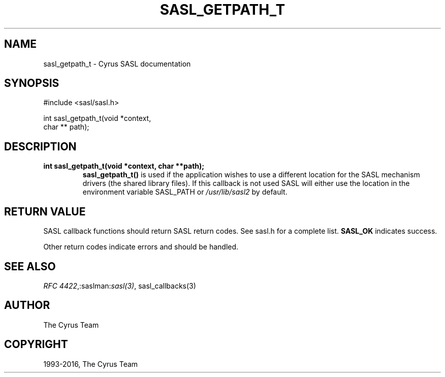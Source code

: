 .\" Man page generated from reStructuredText.
.
.TH "SASL_GETPATH_T" "3" "February 18, 2022" "2.1.28" "Cyrus SASL"
.SH NAME
sasl_getpath_t \- Cyrus SASL documentation
.
.nr rst2man-indent-level 0
.
.de1 rstReportMargin
\\$1 \\n[an-margin]
level \\n[rst2man-indent-level]
level margin: \\n[rst2man-indent\\n[rst2man-indent-level]]
-
\\n[rst2man-indent0]
\\n[rst2man-indent1]
\\n[rst2man-indent2]
..
.de1 INDENT
.\" .rstReportMargin pre:
. RS \\$1
. nr rst2man-indent\\n[rst2man-indent-level] \\n[an-margin]
. nr rst2man-indent-level +1
.\" .rstReportMargin post:
..
.de UNINDENT
. RE
.\" indent \\n[an-margin]
.\" old: \\n[rst2man-indent\\n[rst2man-indent-level]]
.nr rst2man-indent-level -1
.\" new: \\n[rst2man-indent\\n[rst2man-indent-level]]
.in \\n[rst2man-indent\\n[rst2man-indent-level]]u
..
.SH SYNOPSIS
.sp
.nf
#include <sasl/sasl.h>

int sasl_getpath_t(void *context,
                  char ** path);
.fi
.SH DESCRIPTION
.INDENT 0.0
.TP
.B int  sasl_getpath_t(void  *context, char  **path); 
\fBsasl_getpath_t()\fP is used if the application wishes to use  a
different  location  for  the  SASL mechanism drivers (the
shared library files). If this callback is not used SASL
will either use the location in the environment variable
SASL_PATH or \fI/usr/lib/sasl2\fP by default.
.UNINDENT
.SH RETURN VALUE
.sp
SASL  callback  functions should return SASL return codes.
See sasl.h for a complete list. \fBSASL_OK\fP indicates success.
.sp
Other return codes indicate errors and should be handled.
.SH SEE ALSO
.sp
\fI\%RFC 4422\fP,:saslman:\fIsasl(3)\fP, sasl_callbacks(3)
.SH AUTHOR
The Cyrus Team
.SH COPYRIGHT
1993-2016, The Cyrus Team
.\" Generated by docutils manpage writer.
.
